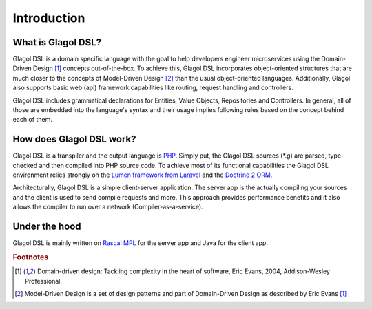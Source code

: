 Introduction
============

What is Glagol DSL?
-------------------
Glagol DSL is a domain specific language with the goal to help developers engineer microservices using the Domain-Driven Design [#evans2004domain]_ concepts out-of-the-box. To achieve this, Glagol DSL incorporates object-oriented structures that are much closer to the concepts of Model-Driven Design [#mdd]_ than the usual object-oriented languages. Additionally, Glagol also supports basic web (api) framework capabilities like routing, request handling and controllers.

Glagol DSL includes grammatical declarations for Entities, Value Objects, Repositories and Controllers. In general, all of those are embedded into the language's syntax and their usage implies following rules based on the concept behind each of them.

How does Glagol DSL work?
-------------------------
Glagol DSL is a transpiler and the output language is `PHP <https://php.net>`_. Simply put, the Glagol DSL sources (\*.g) are parsed, type-checked and then compiled into PHP source code. To achieve most of its functional capabilities the Glagol DSL environment relies strongly on the `Lumen framework from Laravel <https://lumen.laravel.com/>`_ and the `Doctrine 2 ORM <http://doctrine-project.org/projects/orm.html>`_.

Architecturally, Glagol DSL is a simple client-server application. The server app is the actually compiling your sources and the client is used to send compile requests and more. This approach provides performance benefits and it also allows the compiler to run over a network (Compiler-as-a-service).

Under the hood
--------------
Glagol DSL is mainly written on `Rascal MPL <http://www.rascal-mpl.org/>`_ for the server app and Java for the client app.


.. rubric:: Footnotes

.. [#evans2004domain] Domain-driven design: Tackling complexity in the heart of software, Eric Evans, 2004, Addison-Wesley Professional.
.. [#mdd] Model-Driven Design is a set of design patterns and part of Domain-Driven Design as described by Eric Evans [#evans2004domain]_